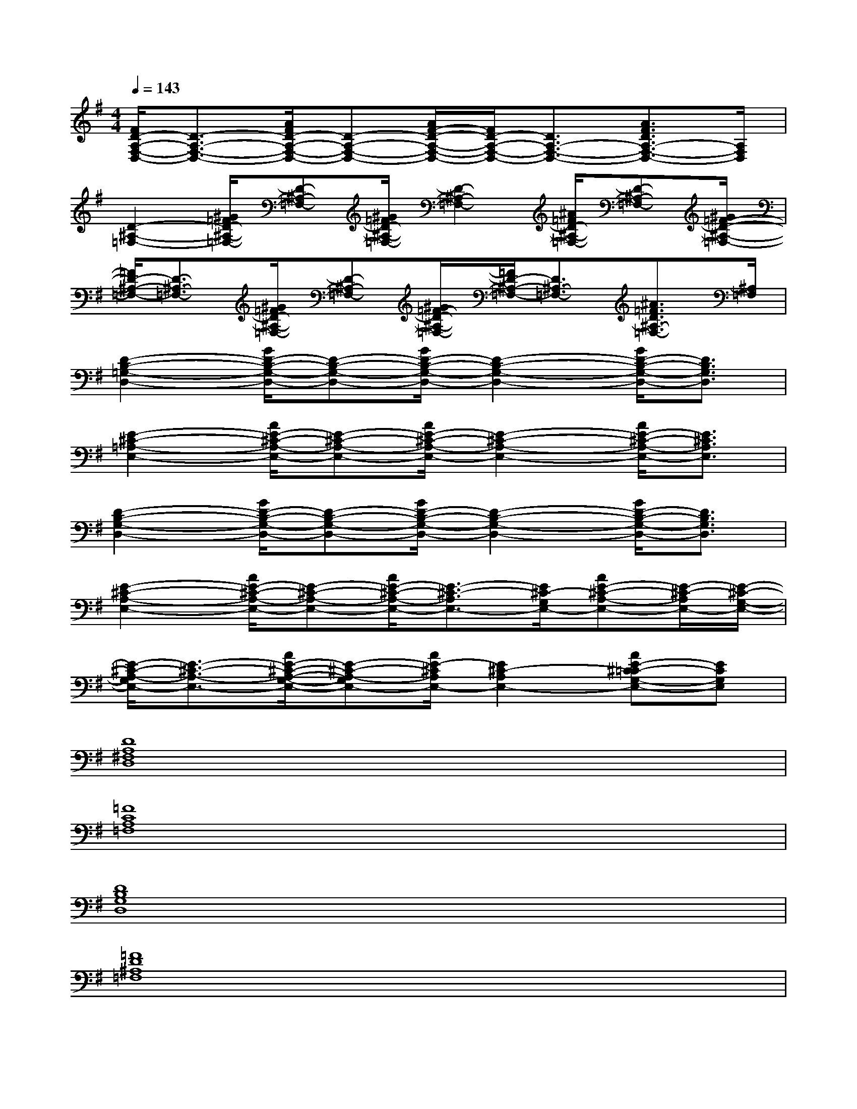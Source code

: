 X:1
T:
M:4/4
L:1/8
Q:1/4=143
K:G%1sharps
V:1
[F/2D/2-A,/2-F,/2-D,/2-][D3/2-A,3/2-F,3/2-D,3/2-][A/2F/2D/2-A,/2-F,/2-D,/2-][D-A,-F,-D,-][A/2F/2-D/2-A,/2-F,/2-D,/2-][F/2D/2-A,/2-F,/2-D,/2-][D3/2A,3/2-F,3/2-D,3/2-][A3/2F3/2D3/2A,3/2-F,3/2-D,3/2-][A,/2F,/2D,/2]|
[D2-^A,2-=F,2-][^G/2=F/2D/2-^A,/2-=F,/2-][D-^A,-=F,-][^G/2=F/2D/2-^A,/2-=F,/2-][D2-^A,2-=F,2-][^A/2=F/2D/2-^A,/2-=F,/2-][D-^A,-=F,-][^G/2=F/2-D/2-^A,/2-=F,/2-]|
[=F/2D/2-^A,/2-=F,/2-][D3/2-^A,3/2-=F,3/2-][^G/2=F/2D/2-^A,/2-=F,/2-][D-^A,-=F,-][^G/2=F/2-D/2-^A,/2-=F,/2-][=F/2D/2-^A,/2-=F,/2-][D3/2^A,3/2-=F,3/2-][^A3/2=F3/2D3/2^A,3/2-=F,3/2-][^A,/2=F,/2]|
[D2-B,2-=G,2-D,2-][G/2D/2-B,/2-G,/2-D,/2-][D-B,-G,-D,-][G/2D/2-B,/2-G,/2-D,/2-][D2-B,2-G,2-D,2-][G/2D/2-B,/2-G,/2-D,/2-][D3/2B,3/2G,3/2D,3/2]|
[E2-^C2-=A,2-E,2-][A/2E/2-^C/2-A,/2-E,/2-][E-^C-A,-E,-][A/2E/2-^C/2-A,/2-E,/2-][E2-^C2-A,2-E,2-][A/2E/2-^C/2-A,/2-E,/2-][E3/2^C3/2A,3/2E,3/2]|
[D2-B,2-G,2-D,2-][G/2D/2-B,/2-G,/2-D,/2-][D-B,-G,-D,-][G/2D/2-B,/2-G,/2-D,/2-][D2-B,2-G,2-D,2-][G/2D/2-B,/2-G,/2-D,/2-][D3/2B,3/2G,3/2D,3/2]|
[E2-^C2-A,2-E,2-][A/2E/2-^C/2-A,/2-E,/2-][E-^C-A,-E,-][A/2E/2-^C/2-A,/2-E,/2-][E3/2-^C3/2-A,3/2E,3/2-][E/2^C/2-G,/2E,/2-][AE-^C-A,-E,-][E/2-^C/2-A,/2E,/2-][E/2-^C/2-G,/2-E,/2-]|
[E/2-^C/2-A,/2-G,/2E,/2-][E3/2-^C3/2-A,3/2-E,3/2-][A/2E/2-^C/2-A,/2-G,/2-E,/2-][E-^C-A,-G,E,-][A/2E/2-^C/2A,/2E,/2-][E2^C2-A,2E,2-][AE-^C=C-G,-E,-][ECG,E,]|
[D8A,8^F,8D,8]|
[=F8C8A,8=F,8]|
[D8B,8G,8D,8]|
[=F8D8^A,8=F,8]|
[D8=A,8^F,8D,8]|
[=F8C8A,8=F,8]|
[D8B,8G,8D,8]|
[D-^A,-=F,D,][D/2^A,/2]x6x/2